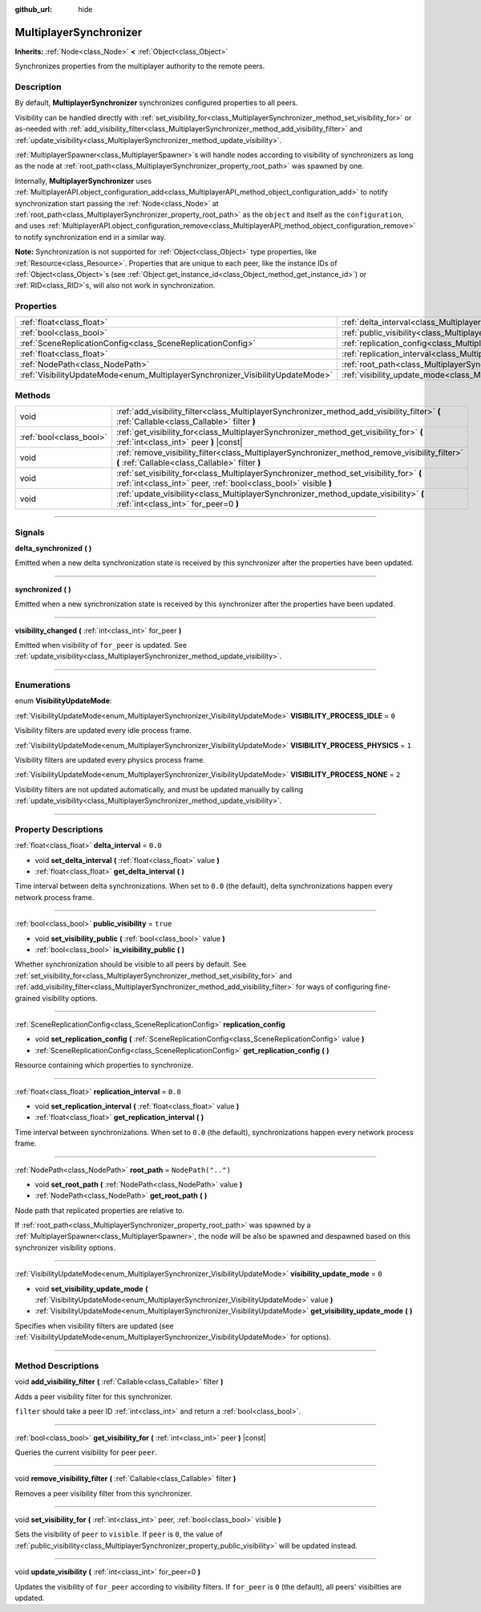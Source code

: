 :github_url: hide

.. DO NOT EDIT THIS FILE!!!
.. Generated automatically from Godot engine sources.
.. Generator: https://github.com/godotengine/godot/tree/master/doc/tools/make_rst.py.
.. XML source: https://github.com/godotengine/godot/tree/master/modules/multiplayer/doc_classes/MultiplayerSynchronizer.xml.

.. _class_MultiplayerSynchronizer:

MultiplayerSynchronizer
=======================

**Inherits:** :ref:`Node<class_Node>` **<** :ref:`Object<class_Object>`

Synchronizes properties from the multiplayer authority to the remote peers.

.. rst-class:: classref-introduction-group

Description
-----------

By default, **MultiplayerSynchronizer** synchronizes configured properties to all peers.

Visibility can be handled directly with :ref:`set_visibility_for<class_MultiplayerSynchronizer_method_set_visibility_for>` or as-needed with :ref:`add_visibility_filter<class_MultiplayerSynchronizer_method_add_visibility_filter>` and :ref:`update_visibility<class_MultiplayerSynchronizer_method_update_visibility>`.

\ :ref:`MultiplayerSpawner<class_MultiplayerSpawner>`\ s will handle nodes according to visibility of synchronizers as long as the node at :ref:`root_path<class_MultiplayerSynchronizer_property_root_path>` was spawned by one.

Internally, **MultiplayerSynchronizer** uses :ref:`MultiplayerAPI.object_configuration_add<class_MultiplayerAPI_method_object_configuration_add>` to notify synchronization start passing the :ref:`Node<class_Node>` at :ref:`root_path<class_MultiplayerSynchronizer_property_root_path>` as the ``object`` and itself as the ``configuration``, and uses :ref:`MultiplayerAPI.object_configuration_remove<class_MultiplayerAPI_method_object_configuration_remove>` to notify synchronization end in a similar way.

\ **Note:** Synchronization is not supported for :ref:`Object<class_Object>` type properties, like :ref:`Resource<class_Resource>`. Properties that are unique to each peer, like the instance IDs of :ref:`Object<class_Object>`\ s (see :ref:`Object.get_instance_id<class_Object_method_get_instance_id>`) or :ref:`RID<class_RID>`\ s, will also not work in synchronization.

.. rst-class:: classref-reftable-group

Properties
----------

.. table::
   :widths: auto

   +--------------------------------------------------------------------------------+----------------------------------------------------------------------------------------------+--------------------+
   | :ref:`float<class_float>`                                                      | :ref:`delta_interval<class_MultiplayerSynchronizer_property_delta_interval>`                 | ``0.0``            |
   +--------------------------------------------------------------------------------+----------------------------------------------------------------------------------------------+--------------------+
   | :ref:`bool<class_bool>`                                                        | :ref:`public_visibility<class_MultiplayerSynchronizer_property_public_visibility>`           | ``true``           |
   +--------------------------------------------------------------------------------+----------------------------------------------------------------------------------------------+--------------------+
   | :ref:`SceneReplicationConfig<class_SceneReplicationConfig>`                    | :ref:`replication_config<class_MultiplayerSynchronizer_property_replication_config>`         |                    |
   +--------------------------------------------------------------------------------+----------------------------------------------------------------------------------------------+--------------------+
   | :ref:`float<class_float>`                                                      | :ref:`replication_interval<class_MultiplayerSynchronizer_property_replication_interval>`     | ``0.0``            |
   +--------------------------------------------------------------------------------+----------------------------------------------------------------------------------------------+--------------------+
   | :ref:`NodePath<class_NodePath>`                                                | :ref:`root_path<class_MultiplayerSynchronizer_property_root_path>`                           | ``NodePath("..")`` |
   +--------------------------------------------------------------------------------+----------------------------------------------------------------------------------------------+--------------------+
   | :ref:`VisibilityUpdateMode<enum_MultiplayerSynchronizer_VisibilityUpdateMode>` | :ref:`visibility_update_mode<class_MultiplayerSynchronizer_property_visibility_update_mode>` | ``0``              |
   +--------------------------------------------------------------------------------+----------------------------------------------------------------------------------------------+--------------------+

.. rst-class:: classref-reftable-group

Methods
-------

.. table::
   :widths: auto

   +-------------------------+------------------------------------------------------------------------------------------------------------------------------------------------------------+
   | void                    | :ref:`add_visibility_filter<class_MultiplayerSynchronizer_method_add_visibility_filter>` **(** :ref:`Callable<class_Callable>` filter **)**                |
   +-------------------------+------------------------------------------------------------------------------------------------------------------------------------------------------------+
   | :ref:`bool<class_bool>` | :ref:`get_visibility_for<class_MultiplayerSynchronizer_method_get_visibility_for>` **(** :ref:`int<class_int>` peer **)** |const|                          |
   +-------------------------+------------------------------------------------------------------------------------------------------------------------------------------------------------+
   | void                    | :ref:`remove_visibility_filter<class_MultiplayerSynchronizer_method_remove_visibility_filter>` **(** :ref:`Callable<class_Callable>` filter **)**          |
   +-------------------------+------------------------------------------------------------------------------------------------------------------------------------------------------------+
   | void                    | :ref:`set_visibility_for<class_MultiplayerSynchronizer_method_set_visibility_for>` **(** :ref:`int<class_int>` peer, :ref:`bool<class_bool>` visible **)** |
   +-------------------------+------------------------------------------------------------------------------------------------------------------------------------------------------------+
   | void                    | :ref:`update_visibility<class_MultiplayerSynchronizer_method_update_visibility>` **(** :ref:`int<class_int>` for_peer=0 **)**                              |
   +-------------------------+------------------------------------------------------------------------------------------------------------------------------------------------------------+

.. rst-class:: classref-section-separator

----

.. rst-class:: classref-descriptions-group

Signals
-------

.. _class_MultiplayerSynchronizer_signal_delta_synchronized:

.. rst-class:: classref-signal

**delta_synchronized** **(** **)**

Emitted when a new delta synchronization state is received by this synchronizer after the properties have been updated.

.. rst-class:: classref-item-separator

----

.. _class_MultiplayerSynchronizer_signal_synchronized:

.. rst-class:: classref-signal

**synchronized** **(** **)**

Emitted when a new synchronization state is received by this synchronizer after the properties have been updated.

.. rst-class:: classref-item-separator

----

.. _class_MultiplayerSynchronizer_signal_visibility_changed:

.. rst-class:: classref-signal

**visibility_changed** **(** :ref:`int<class_int>` for_peer **)**

Emitted when visibility of ``for_peer`` is updated. See :ref:`update_visibility<class_MultiplayerSynchronizer_method_update_visibility>`.

.. rst-class:: classref-section-separator

----

.. rst-class:: classref-descriptions-group

Enumerations
------------

.. _enum_MultiplayerSynchronizer_VisibilityUpdateMode:

.. rst-class:: classref-enumeration

enum **VisibilityUpdateMode**:

.. _class_MultiplayerSynchronizer_constant_VISIBILITY_PROCESS_IDLE:

.. rst-class:: classref-enumeration-constant

:ref:`VisibilityUpdateMode<enum_MultiplayerSynchronizer_VisibilityUpdateMode>` **VISIBILITY_PROCESS_IDLE** = ``0``

Visibility filters are updated every idle process frame.

.. _class_MultiplayerSynchronizer_constant_VISIBILITY_PROCESS_PHYSICS:

.. rst-class:: classref-enumeration-constant

:ref:`VisibilityUpdateMode<enum_MultiplayerSynchronizer_VisibilityUpdateMode>` **VISIBILITY_PROCESS_PHYSICS** = ``1``

Visibility filters are updated every physics process frame.

.. _class_MultiplayerSynchronizer_constant_VISIBILITY_PROCESS_NONE:

.. rst-class:: classref-enumeration-constant

:ref:`VisibilityUpdateMode<enum_MultiplayerSynchronizer_VisibilityUpdateMode>` **VISIBILITY_PROCESS_NONE** = ``2``

Visibility filters are not updated automatically, and must be updated manually by calling :ref:`update_visibility<class_MultiplayerSynchronizer_method_update_visibility>`.

.. rst-class:: classref-section-separator

----

.. rst-class:: classref-descriptions-group

Property Descriptions
---------------------

.. _class_MultiplayerSynchronizer_property_delta_interval:

.. rst-class:: classref-property

:ref:`float<class_float>` **delta_interval** = ``0.0``

.. rst-class:: classref-property-setget

- void **set_delta_interval** **(** :ref:`float<class_float>` value **)**
- :ref:`float<class_float>` **get_delta_interval** **(** **)**

Time interval between delta synchronizations. When set to ``0.0`` (the default), delta synchronizations happen every network process frame.

.. rst-class:: classref-item-separator

----

.. _class_MultiplayerSynchronizer_property_public_visibility:

.. rst-class:: classref-property

:ref:`bool<class_bool>` **public_visibility** = ``true``

.. rst-class:: classref-property-setget

- void **set_visibility_public** **(** :ref:`bool<class_bool>` value **)**
- :ref:`bool<class_bool>` **is_visibility_public** **(** **)**

Whether synchronization should be visible to all peers by default. See :ref:`set_visibility_for<class_MultiplayerSynchronizer_method_set_visibility_for>` and :ref:`add_visibility_filter<class_MultiplayerSynchronizer_method_add_visibility_filter>` for ways of configuring fine-grained visibility options.

.. rst-class:: classref-item-separator

----

.. _class_MultiplayerSynchronizer_property_replication_config:

.. rst-class:: classref-property

:ref:`SceneReplicationConfig<class_SceneReplicationConfig>` **replication_config**

.. rst-class:: classref-property-setget

- void **set_replication_config** **(** :ref:`SceneReplicationConfig<class_SceneReplicationConfig>` value **)**
- :ref:`SceneReplicationConfig<class_SceneReplicationConfig>` **get_replication_config** **(** **)**

Resource containing which properties to synchronize.

.. rst-class:: classref-item-separator

----

.. _class_MultiplayerSynchronizer_property_replication_interval:

.. rst-class:: classref-property

:ref:`float<class_float>` **replication_interval** = ``0.0``

.. rst-class:: classref-property-setget

- void **set_replication_interval** **(** :ref:`float<class_float>` value **)**
- :ref:`float<class_float>` **get_replication_interval** **(** **)**

Time interval between synchronizations. When set to ``0.0`` (the default), synchronizations happen every network process frame.

.. rst-class:: classref-item-separator

----

.. _class_MultiplayerSynchronizer_property_root_path:

.. rst-class:: classref-property

:ref:`NodePath<class_NodePath>` **root_path** = ``NodePath("..")``

.. rst-class:: classref-property-setget

- void **set_root_path** **(** :ref:`NodePath<class_NodePath>` value **)**
- :ref:`NodePath<class_NodePath>` **get_root_path** **(** **)**

Node path that replicated properties are relative to.

If :ref:`root_path<class_MultiplayerSynchronizer_property_root_path>` was spawned by a :ref:`MultiplayerSpawner<class_MultiplayerSpawner>`, the node will be also be spawned and despawned based on this synchronizer visibility options.

.. rst-class:: classref-item-separator

----

.. _class_MultiplayerSynchronizer_property_visibility_update_mode:

.. rst-class:: classref-property

:ref:`VisibilityUpdateMode<enum_MultiplayerSynchronizer_VisibilityUpdateMode>` **visibility_update_mode** = ``0``

.. rst-class:: classref-property-setget

- void **set_visibility_update_mode** **(** :ref:`VisibilityUpdateMode<enum_MultiplayerSynchronizer_VisibilityUpdateMode>` value **)**
- :ref:`VisibilityUpdateMode<enum_MultiplayerSynchronizer_VisibilityUpdateMode>` **get_visibility_update_mode** **(** **)**

Specifies when visibility filters are updated (see :ref:`VisibilityUpdateMode<enum_MultiplayerSynchronizer_VisibilityUpdateMode>` for options).

.. rst-class:: classref-section-separator

----

.. rst-class:: classref-descriptions-group

Method Descriptions
-------------------

.. _class_MultiplayerSynchronizer_method_add_visibility_filter:

.. rst-class:: classref-method

void **add_visibility_filter** **(** :ref:`Callable<class_Callable>` filter **)**

Adds a peer visibility filter for this synchronizer.

\ ``filter`` should take a peer ID :ref:`int<class_int>` and return a :ref:`bool<class_bool>`.

.. rst-class:: classref-item-separator

----

.. _class_MultiplayerSynchronizer_method_get_visibility_for:

.. rst-class:: classref-method

:ref:`bool<class_bool>` **get_visibility_for** **(** :ref:`int<class_int>` peer **)** |const|

Queries the current visibility for peer ``peer``.

.. rst-class:: classref-item-separator

----

.. _class_MultiplayerSynchronizer_method_remove_visibility_filter:

.. rst-class:: classref-method

void **remove_visibility_filter** **(** :ref:`Callable<class_Callable>` filter **)**

Removes a peer visibility filter from this synchronizer.

.. rst-class:: classref-item-separator

----

.. _class_MultiplayerSynchronizer_method_set_visibility_for:

.. rst-class:: classref-method

void **set_visibility_for** **(** :ref:`int<class_int>` peer, :ref:`bool<class_bool>` visible **)**

Sets the visibility of ``peer`` to ``visible``. If ``peer`` is ``0``, the value of :ref:`public_visibility<class_MultiplayerSynchronizer_property_public_visibility>` will be updated instead.

.. rst-class:: classref-item-separator

----

.. _class_MultiplayerSynchronizer_method_update_visibility:

.. rst-class:: classref-method

void **update_visibility** **(** :ref:`int<class_int>` for_peer=0 **)**

Updates the visibility of ``for_peer`` according to visibility filters. If ``for_peer`` is ``0`` (the default), all peers' visibilties are updated.

.. |virtual| replace:: :abbr:`virtual (This method should typically be overridden by the user to have any effect.)`
.. |const| replace:: :abbr:`const (This method has no side effects. It doesn't modify any of the instance's member variables.)`
.. |vararg| replace:: :abbr:`vararg (This method accepts any number of arguments after the ones described here.)`
.. |constructor| replace:: :abbr:`constructor (This method is used to construct a type.)`
.. |static| replace:: :abbr:`static (This method doesn't need an instance to be called, so it can be called directly using the class name.)`
.. |operator| replace:: :abbr:`operator (This method describes a valid operator to use with this type as left-hand operand.)`
